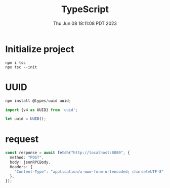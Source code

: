 #+TITLE: TypeScript
#+DATE: Thu Jun 08 18:11:08 PDT 2023
#+Summary: TypeScript
#+categories[]: programming_language
#+tags[]: TypeScript

* Initialize project
#+begin_src shell
npm i tsc
npx tsc --init
#+end_src


* UUID
#+begin_src typescript
npm install @types/uuid uuid;

import {v4 as UUID} from 'uuid';

let uuid = UUID();
#+end_src

* request
#+begin_src typescript
const response = await fetch("http://localhost:8080", {
  method: "POST",
  body: jsonRPCBody,
  Headers: {
    "Content-Type": "application/x-www-form-urlencoded; charset=UTF-8",
  },
});
#+end_src
